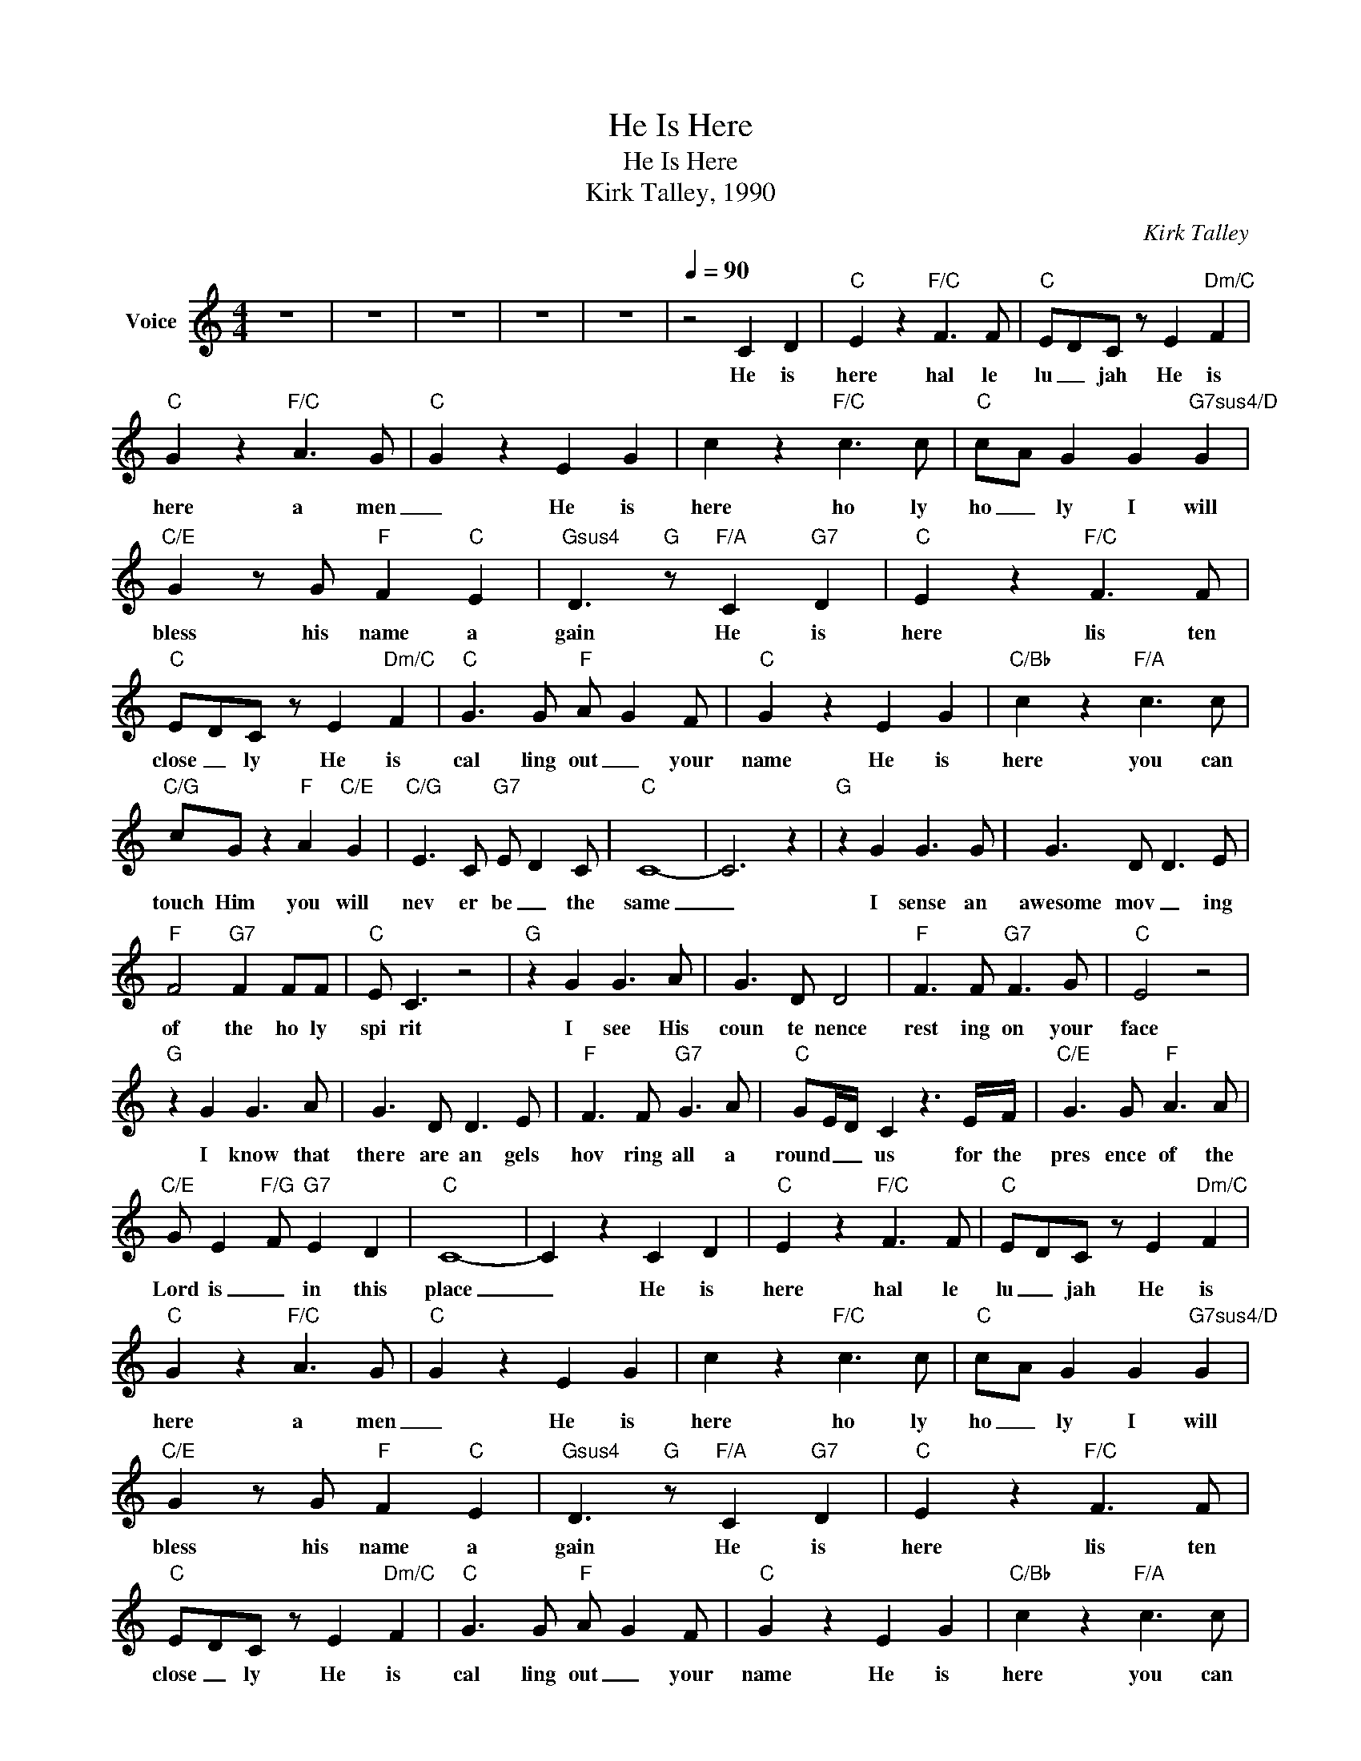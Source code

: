 X:1
T:He Is Here
T:He Is Here
T:Kirk Talley, 1990
C:Kirk Talley
Z:All Rights Reserved
L:1/8
M:4/4
K:C
V:1 treble nm="Voice"
%%MIDI channel 8
%%MIDI program 54
V:1
 z8 | z8 | z8 | z8 | z8 |[Q:1/4=90] z4 C2 D2 |"C" E2 z2"F/C" F3 F |"C" EDC z E2"Dm/C" F2 | %8
w: |||||He is|here hal le|lu _ jah He is|
"C" G2 z2"F/C" A3 G |"C" G2 z2 E2 G2 | c2 z2"F/C" c3 c |"C" cA G2 G2"G7sus4/D" G2 | %12
w: here a men|_ He is|here ho ly|ho _ ly I will|
"C/E" G2 z G"F" F2"C" E2 |"Gsus4" D3"G" z"F/A" C2"G7" D2 |"C" E2 z2"F/C" F3 F | %15
w: bless his name a|gain He is|here lis ten|
"C" EDC z E2"Dm/C" F2 |"C" G3 G"F" A G2 F |"C" G2 z2 E2 G2 |"C/Bb" c2 z2"F/A" c3 c | %19
w: close _ ly He is|cal ling out _ your|name He is|here you can|
"C/G" cG z2"F" A2"C/E" G2 |"C/G" E3 C"G7" E D2 C |"C" C8- | C6 z2 |"G" z2 G2 G3 G | G3 D D3 E | %25
w: touch Him you will|nev er be _ the|same|_|I sense an|awesome mov _ ing|
"F" F4"G7" F2 FF |"C" E C3 z4 |"G" z2 G2 G3 A | G3 D D4 |"F" F3 F"G7" F3 G |"C" E4 z4 | %31
w: of the ho ly|spi rit|I see His|coun te nence|rest ing on your|face|
"G" z2 G2 G3 A | G3 D D3 E |"F" F3 F"G7" G3 A |"C" GE/D/ C2 z3 E/F/ |"C/E" G3 G"F" A3 A | %36
w: I know that|there are an gels|hov ring all a|round _ _ us for the|pres ence of the|
"C/E" G E2"F/G" F"G7" E2 D2 |"C" C8- | C2 z2 C2 D2 |"C" E2 z2"F/C" F3 F |"C" EDC z E2"Dm/C" F2 | %41
w: Lord is _ in this|place|_ He is|here hal le|lu _ jah He is|
"C" G2 z2"F/C" A3 G |"C" G2 z2 E2 G2 | c2 z2"F/C" c3 c |"C" cA G2 G2"G7sus4/D" G2 | %45
w: here a men|_ He is|here ho ly|ho _ ly I will|
"C/E" G2 z G"F" F2"C" E2 |"Gsus4" D3"G" z"F/A" C2"G7" D2 |"C" E2 z2"F/C" F3 F | %48
w: bless his name a|gain He is|here lis ten|
"C" EDC z E2"Dm/C" F2 |"C" G3 G"F" A G2 F |"C" G2 z2 E2 G2 |"C/Bb" c2 z2"F/A" c3 c | %52
w: close _ ly He is|cal ling out _ your|name He is|here you can|
"C/G" cG z2"F" A2"C/E" G2 |"C/G" E3 C"G7" E D2 C |"C" C8- | C6 z2 |"G" z2 G2 G3 G | G3 D D3 E | %58
w: touch Him you will|nev er be _ the|same|_|I searched for|peace a mong the|
"F" F4"G7" F2 FF |"C" E C3 z4 |"G" z2 G2 G3 A | G3 D D4 |"F" F3 F"G7" F3 G |"C" E4 z4 | %64
w: shad dows dark and|lone ly|I gave up|on find ing|that long and lasting|love|
"G" z2 G2 G3 A | G3 D D3 E |"F" F3 F"G7" G3 A |"C" GE/D/ C2 z3 E/F/ |"C/E" G3 G"F" A3 A | %69
w: I tast ed|all the things that|sin could think to|of fer _ me but to|day I feast on|
"C/E" G E2"F/G" F"G7" E2 D2 |"C" C8- | C2 z2 C2 D2 |"C" E2 z2"F/C" F3 F |"C" EDC z E2"Dm/C" F2 | %74
w: man na _ _ from|above.|_ He is|here hal le|lu _ jah He is|
"C" G2 z2"F/C" A3 G |"C" G2 z2 E2 G2 | c2 z2"F/C" c3 c |"C" cA G2 G2"G7sus4/D" G2 | %78
w: here a men|_ He is|here ho ly|ho _ ly I will|
"C/E" G2 z G"F" F2"C" E2 |"Gsus4" D3"G" z"F/A" C2"G7" D2 |"C" E2 z2"F/C" F3 F | %81
w: bless his name a|gain He is|here lis ten|
"C" EDC z E2"Dm/C" F2 |"C" G3 G"F" A G2 F |"C" G2 z2 E2 G2 |"C/Bb" c2 z2"F/A" c3 c | %85
w: close _ ly He is|cal ling out _ your|name He is|here you can|
"C/G" cG z2"F" A2"C/E" G2 |"C/G" E3 C"G7" E D2 C |"C" C8- | C6 z2 | z8 | z8 | z8 | z8 |] %93
w: touch Him you will|nev er be _ the|same|_|||||

